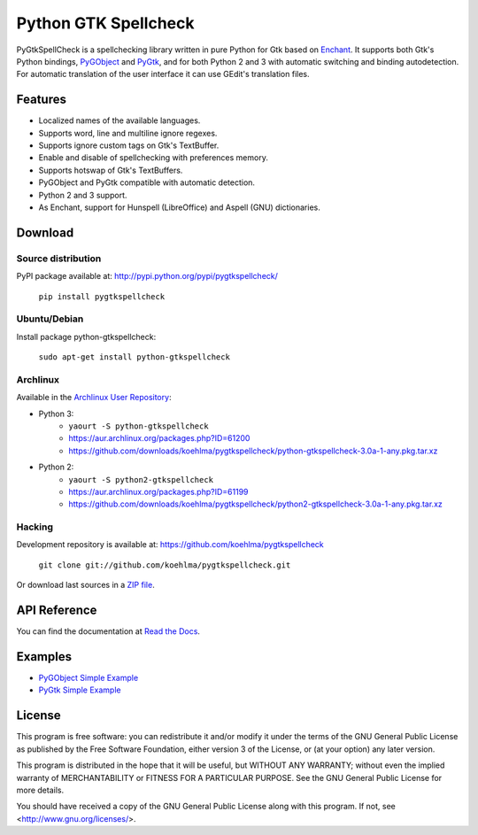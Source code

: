 Python GTK Spellcheck
=====================

PyGtkSpellCheck is a spellchecking library written in pure Python for Gtk based 
on Enchant_.
It supports both Gtk's Python bindings, PyGObject_ and PyGtk_, and for both
Python 2 and 3 with automatic switching and binding autodetection. For
automatic translation of the user interface it can use GEdit's translation
files.

.. _Enchant: http://www.abisource.com/projects/enchant/
.. _PyGObject: https://live.gnome.org/PyGObject/
.. _PyGtk: http://www.pygtk.org/


Features
--------

- Localized names of the available languages.
- Supports word, line and multiline ignore regexes.
- Supports ignore custom tags on Gtk's TextBuffer.
- Enable and disable of spellchecking with preferences memory.
- Supports hotswap of Gtk's TextBuffers.
- PyGObject and PyGtk compatible with automatic detection.
- Python 2 and 3 support.
- As Enchant, support for Hunspell (LibreOffice) and Aspell (GNU) dictionaries.


Download
--------

Source distribution
^^^^^^^^^^^^^^^^^^^

PyPI package available at: http://pypi.python.org/pypi/pygtkspellcheck/

    ``pip install pygtkspellcheck``

Ubuntu/Debian
^^^^^^^^^^^^^

Install package python-gtkspellcheck:

    ``sudo apt-get install python-gtkspellcheck``

Archlinux
^^^^^^^^^

Available in the `Archlinux User Repository`_:

.. _Archlinux User Repository: https://aur.archlinux.org/

- Python 3:
	- ``yaourt -S python-gtkspellcheck``
	- https://aur.archlinux.org/packages.php?ID=61200
	- https://github.com/downloads/koehlma/pygtkspellcheck/python-gtkspellcheck-3.0a-1-any.pkg.tar.xz

- Python 2:
	- ``yaourt -S python2-gtkspellcheck``
	- https://aur.archlinux.org/packages.php?ID=61199
	- https://github.com/downloads/koehlma/pygtkspellcheck/python2-gtkspellcheck-3.0a-1-any.pkg.tar.xz

Hacking
^^^^^^^

Development repository is available at: https://github.com/koehlma/pygtkspellcheck

    ``git clone git://github.com/koehlma/pygtkspellcheck.git``

Or download last sources in a `ZIP file`_.

.. _ZIP file: https://github.com/koehlma/pygtkspellcheck/zipball/master


API Reference
-------------
You can find the documentation at `Read the Docs`_.

.. _Read the Docs: http://pygtkspellcheck.readthedocs.org/

Examples
--------

- `PyGObject Simple Example`_
- `PyGtk Simple Example`_

.. _PyGObject Simple Example: https://github.com/koehlma/pygtkspellcheck/blob/master/examples/simple_pygobject.py
.. _PyGtk Simple Example: https://github.com/koehlma/pygtkspellcheck/blob/master/examples/simple_pygtk.py


License
-------

This program is free software: you can redistribute it and/or modify
it under the terms of the GNU General Public License as published by
the Free Software Foundation, either version 3 of the License, or
(at your option) any later version.

This program is distributed in the hope that it will be useful,
but WITHOUT ANY WARRANTY; without even the implied warranty of
MERCHANTABILITY or FITNESS FOR A PARTICULAR PURPOSE.  See the
GNU General Public License for more details.

You should have received a copy of the GNU General Public License
along with this program.  If not, see <http://www.gnu.org/licenses/>.
